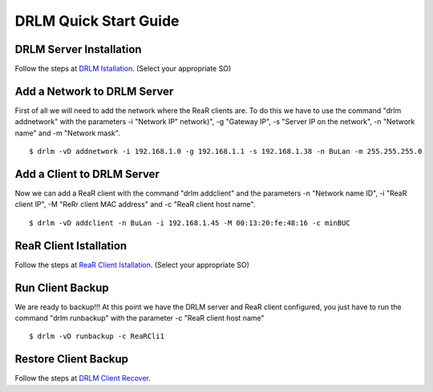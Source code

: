 DRLM Quick Start Guide
======================

DRLM Server Installation
~~~~~~~~~~~~~~~~~~~~~~~~

Follow the steps at `DRLM Istallation <http://docs.drlm.org/en/latest/Install.html#drlm-installation>`_. (Select your appropriate SO)


Add a Network to DRLM Server
~~~~~~~~~~~~~~~~~~~~~~~~~~~~

First of all we will need to add the network where the ReaR clients are. To do this we have to use the command "drlm addnetwork" with the parameters -i "Network IP" network)", -g "Gateway IP", -s "Server IP on the network", -n "Network name" and -m "Network mask".

::

    $ drlm -vD addnetwork -i 192.168.1.0 -g 192.168.1.1 -s 192.168.1.38 -n BuLan -m 255.255.255.0

Add a Client to DRLM Server
~~~~~~~~~~~~~~~~~~~~~~~~~~~

Now we can add a ReaR client with the command "drlm addclient" and the parameters -n "Network name ID", -i "ReaR client IP", -M "ReRr client MAC address" and -c "ReaR client host name".

::
  
    $ drlm -vD addclient -n BuLan -i 192.168.1.45 -M 00:13:20:fe:48:16 -c minBUC

ReaR Client Istallation
~~~~~~~~~~~~~~~~~~~~~~~

Follow the steps at `ReaR Client Istallation <http://docs.drlm.org/en/latest/ClientConfig.html#rear-client-installation>`_. (Select your appropriate SO)

Run Client Backup
~~~~~~~~~~~~~~~~~

We are ready to backup!!! At this point we have the DRLM server and ReaR client configured, you just have to run the command "drlm runbackup" with the parameter -c "ReaR client host name"

::
  
    $ drlm -vD runbackup -c ReaRCli1

Restore Client Backup
~~~~~~~~~~~~~~~~~~~~~

Follow the steps at `DRLM Client Recover <http://drlm-docs.readthedocs.org/en/latest/Restore.html>`_. 

